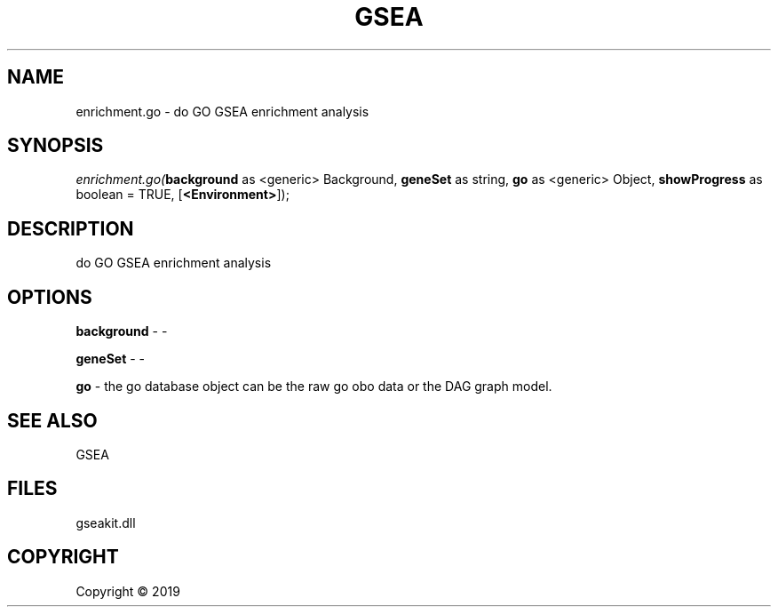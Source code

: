 .\" man page create by R# package system.
.TH GSEA 2 2000-01-01 "enrichment.go" "enrichment.go"
.SH NAME
enrichment.go \- do GO GSEA enrichment analysis
.SH SYNOPSIS
\fIenrichment.go(\fBbackground\fR as <generic> Background, 
\fBgeneSet\fR as string, 
\fBgo\fR as <generic> Object, 
\fBshowProgress\fR as boolean = TRUE, 
[\fB<Environment>\fR]);\fR
.SH DESCRIPTION
.PP
do GO GSEA enrichment analysis
.PP
.SH OPTIONS
.PP
\fBbackground\fB \fR\- -
.PP
.PP
\fBgeneSet\fB \fR\- -
.PP
.PP
\fBgo\fB \fR\- the go database object can be the raw go obo data or the DAG graph model.
.PP
.SH SEE ALSO
GSEA
.SH FILES
.PP
gseakit.dll
.PP
.SH COPYRIGHT
Copyright ©  2019

